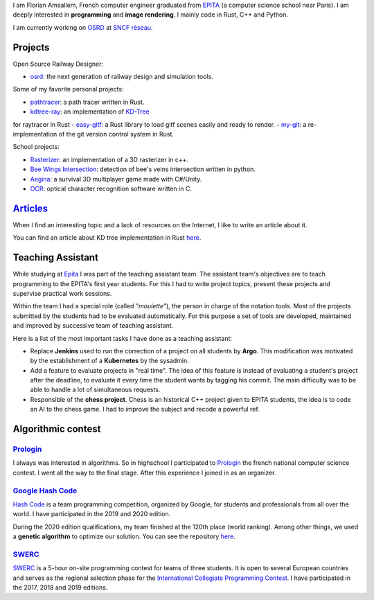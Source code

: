 I am Florian Amsallem, French computer engineer graduated from `EPITA
<http://www.epita.fr/>`__ (a computer science school near Paris).  I am deeply
interested in **programming** and **image rendering**. I mainly code in Rust, C++
and Python.

I am currently working on `OSRD <https://github.com/DGEXSolutions/osrd>`__ at `SNCF réseau <https://www.sncf-reseau.com/en>`__.

Projects
========

Open Source Railway Designer:

- `osrd <https://github.com/DGEXSolutions/osrd>`__: the next generation of railway
  design and simulation tools.

Some of my favorite personal projects:

-  `pathtracer <https://github.com/flomonster/path-tracer>`__: a path tracer written in Rust.
-  `kdtree-ray <https://github.com/flomonster/kdtree-ray>`__: an implementation of `KD-Tree <https://en.wikipedia.org/wiki/K-d_tree>`__ 
for raytracer in Rust 
-  `easy-gltf <https://github.com/flomonster/easy-gltf>`__: a Rust library to load gltf scenes easily and ready to render.
-  `my-git <https://github.com/flomonster/my-git>`__: a re-implementation of the git version control system in Rust.

School projects:

-  `Rasterizer <https://github.com/flomonster/rasterizer>`_: an implementation of a 3D
   rasterizer in c++.
-  `Bee Wings Intersection <https://github.com/bjorn-grape/bee-wing-intersection>`__:
   detection of bee's veins intersection written in python.
-  `Aegina <https://github.com/JMounier/Aegina>`__:
   a survival 3D multiplayer game made with C#/Unity.
-  `OCR <https://github.com/flomonster/ocr>`__: optical character
   recognition software written in C.

`Articles </articles.html>`_
============================

When I find an interesting topic and a lack of resources on the Internet, I like
to write an article about it.

You can find an article about KD tree implementation in Rust `here </articles/kdtree.html>`__.

Teaching Assistant
==================

While studying at `Epita <http://www.epita.fr/>`__ I was part of the teaching
assistant team. The assistant team's objectives are to teach programming to the
EPITA's first year students. For this I had to write project topics, present
these projects and supervise practical work sessions.

Within the team I had a special role (called *"moulette"*), the person in charge of the
notation tools. Most of the projects submitted by the students had to be evaluated
automatically. For this purpose a set of tools are developed, maintained and
improved by successive team of teaching assistant.

Here is a list of the most important tasks I have done as a teaching assistant:

- Replace **Jenkins** used to run the correction of a project on all students by
  **Argo**. This modification was motivated by the establishment of a **Kubernetes**
  by the sysadmin.
- Add a feature to evaluate projects in "real time". The idea of this feature is
  instead of evaluating a student's project after the deadline, to evaluate it
  every time the student wants by tagging his commit. The main difficulty was to
  be able to handle a lot of simultaneous requests.
- Responsible of the **chess project**. Chess is an historical C++ project given to
  EPITA students, the idea is to code an AI to the chess game. I had to improve
  the subject and recode a powerful ref.

Algorithmic contest
===================

`Prologin <https://prologin.org/>`_
-----------------------------------

I always was interested in algorithms. So in highschool I participated to
`Prologin <https://prologin.org/>`_ the french national computer science contest.
I went all the way to the final stage. After this experience I joined in as an
organizer.

`Google Hash Code <https://codingcompetitions.withgoogle.com/hashcode/>`_
-------------------------------------------------------------------------

`Hash Code <https://codingcompetitions.withgoogle.com/hashcode/>`_ is a team
programming competition, organized by Google, for students and professionals
from all over the world. I have participated in the 2019 and 2020 edition.

During the 2020 edition qualifications, my team finished at the 120th place (world
ranking). Among other things, we used a **genetic algorithm** to optimize our solution.
You can see the repository `here <https://github.com/Fangui/hashcode_2020>`_.

`SWERC <https://swerc.eu/2020/about/>`_
---------------------------------------

`SWERC <https://swerc.eu/2020/about/>`_  is a 5-hour on-site programming contest
for teams of three students. It is open to several European countries and serves
as the regional selection phase for the `International Collegiate Programming Contest <https://icpc.global/>`_.
I have participated in the 2017, 2018 and 2019 editions.
